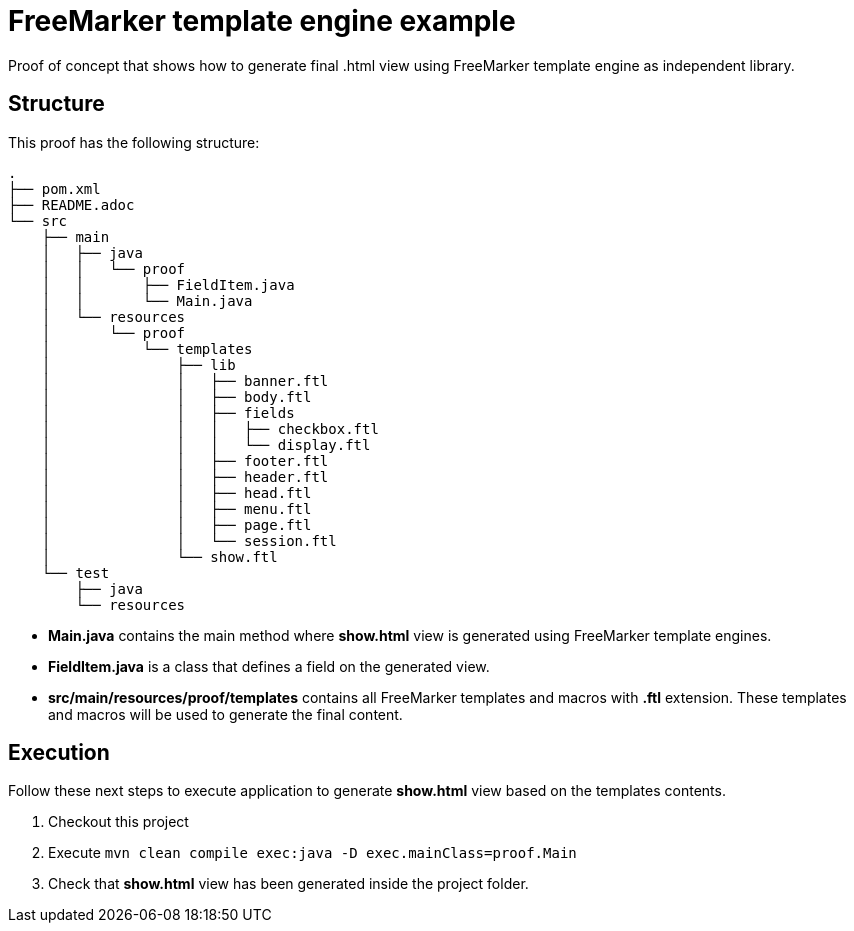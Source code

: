 = FreeMarker template engine example

Proof of concept that shows how to generate final .html view using FreeMarker
template engine as independent library.

== Structure

This proof has the following structure:

```
.
├── pom.xml
├── README.adoc
└── src
    ├── main
    │   ├── java
    │   │   └── proof
    │   │       ├── FieldItem.java
    │   │       └── Main.java
    │   └── resources
    │       └── proof
    │           └── templates
    │               ├── lib
    │               │   ├── banner.ftl
    │               │   ├── body.ftl
    │               │   ├── fields
    │               │   │   ├── checkbox.ftl
    │               │   │   └── display.ftl
    │               │   ├── footer.ftl
    │               │   ├── header.ftl
    │               │   ├── head.ftl
    │               │   ├── menu.ftl
    │               │   ├── page.ftl
    │               │   └── session.ftl
    │               └── show.ftl
    └── test
        ├── java
        └── resources
```

* *Main.java* contains the main method where *show.html* view is generated
  using FreeMarker template engines.

* *FieldItem.java* is a class that defines a field on the generated view.

* *src/main/resources/proof/templates* contains all FreeMarker templates and
  macros with *.ftl* extension. These templates and macros will be used to
  generate the final content.

== Execution

Follow these next steps to execute application to generate *show.html* view
based on the templates contents.

1. Checkout this project
2. Execute ```mvn clean compile exec:java -D exec.mainClass=proof.Main```
3. Check that *show.html* view has been generated inside the project folder.
